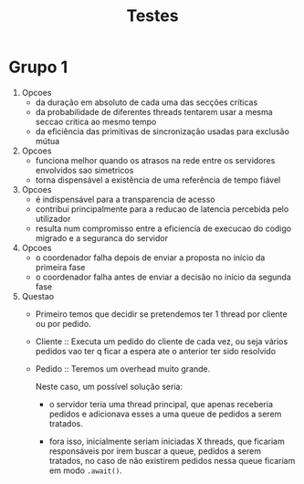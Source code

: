 #+TITLE: Testes

* Grupo 1
1. Opcoes
   - da duração em absoluto de cada uma das secções críticas
   - da probabilidade de diferentes threads tentarem usar a mesma seccao critica ao mesmo tempo
   - da eficiência das primitivas de sincronização usadas para exclusão mútua

2. Opcoes
   - funciona melhor quando os atrasos na rede entre os servidores envolvidos sao simetricos
   - torna dispensável a existência de uma referência de tempo fiável

3. Opcoes
   - é indispensável para a transparencia de acesso
   - contribui principalmente para a reducao de latencia percebida pelo utilizador
   - resulta num compromisso entre a eficiencia de execucao do codigo migrado e a seguranca do servidor

4. Opcoes
   - o coordenador falha depois de enviar a proposta no início da primeira fase
   - o coordenador falha antes de enviar a decisão no início da segunda fase

5. Questao
   - Primeiro temos que decidir se pretendemos ter 1 thread por cliente ou por pedido.

   - Cliente :: Executa um pedido do cliente de cada vez, ou seja vários pedidos vao ter q ficar a espera ate o anterior ter sido resolvido

   - Pedido :: Teremos um overhead  muito grande.

    Neste caso, um possível solução seria:
     - o servidor teria uma thread principal, que apenas receberia pedidos e adicionava esses a uma queue de pedidos a serem tratados.

     - fora isso, inicialmente seriam iniciadas X threads, que ficariam responsáveis por irem buscar a queue, pedidos a serem tratados, no caso de não existirem pedidos nessa queue ficariam em modo ~.await()~.

